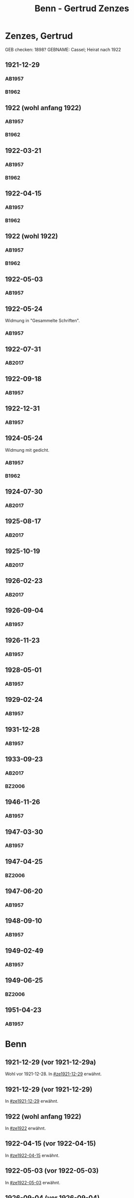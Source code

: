 #+STARTUP: content
#+STARTUP: showall
# +STARTUP: showeverything
#+TITLE: Benn - Gertrud Zenzes

* Zenzes, Gertrud
:PROPERTIES:
:EMPF:     1
:FROM: Benn
:TO: Zenzes, Gertrud
:TO_2: Cassel, Gertrud
:GEB:      1894
:TOD:      1970
:END:
GEB checken: 1898?
GEBNAME: Cassel; Heirat nach 1922
** 1921-12-29
   :PROPERTIES:
   :CUSTOM_ID: ze1921-12-29
   :ORT:      [Berlin]
   :TRAD:     
   :END:
*** AB1957
:PROPERTIES:
:S: 15-16
:S_KOM: 342
:END:
*** B1962
    :PROPERTIES:
    :S:        7-8
    :AUSL:     
    :FAKS:     
    :S_KOM:    186
    :END:
** 1922 (wohl anfang 1922)
   :PROPERTIES:
   :CUSTOM_ID: ze1922
   :TRAD:     
   :END:
*** AB1957
:PROPERTIES:
:S: 16-17
:S_KOM:
:END:
*** B1962
    :PROPERTIES:
    :S:        8-9
    :AUSL:     
    :FAKS:     
    :S_KOM:    
    :END:
** 1922-03-21
   :PROPERTIES:
   :CUSTOM_ID: ze1922-03-21
   :TRAD:     
   :END:
*** AB1957
:PROPERTIES:
:S: 17
:S_KOM: 342
:END:
*** B1962
    :PROPERTIES:
    :S:        9
    :AUSL:     
    :FAKS:     
    :S_KOM:    186
    :END:
** 1922-04-15
   :PROPERTIES:
   :CUSTOM_ID: ze1922-04-15
   :TRAD:     
   :END:
*** AB1957
:PROPERTIES:
:S: 18-19
:S_KOM:
:END:
*** B1962
    :PROPERTIES:
    :S:        10
    :AUSL:     
    :FAKS:     
    :S_KOM:    
    :END:
** 1922 (wohl 1922)
   :PROPERTIES:
   :CUSTOM_ID: ze1922a
   :TRAD:     
   :END:
*** AB1957
:PROPERTIES:
:S: 19
:S_KOM:
:END:
*** B1962
    :PROPERTIES:
    :S:        11
    :AUSL:     
    :FAKS:     
    :S_KOM:    
    :END:
** 1922-05-03
   :PROPERTIES:
   :CUSTOM_ID: ze1922-05-03
   :TRAD:     
   :END:
*** AB1957
:PROPERTIES:
:S: 19-20
:S_KOM:
:END:
** 1922-05-24
   :PROPERTIES:
   :CUSTOM_ID: ze1922-05-24
   :TRAD:     
   :END:
Widmung in "Gesammelte Schriften".
*** AB1957
:PROPERTIES:
:S: 20
:S_KOM: 343
:END:
** 1922-07-31
   :PROPERTIES:
   :CUSTOM_ID: ze1922-07-31
   :TRAD: DLA/Benn
   :ORT: [Berlin]
   :END:
*** AB2017
    :PROPERTIES:
    :NR:       23
    :S:        30
    :AUSL:     
    :FAKS:     
    :S_KOM:    387-88
    :VORL:     
    :END:
** 1922-09-18
   :PROPERTIES:
   :CUSTOM_ID: ze1922-09-18
   :TRAD:     
   :END:
*** AB1957
:PROPERTIES:
:S: 20-21
:S_KOM:
:END:
** 1922-12-31
   :PROPERTIES:
   :CUSTOM_ID: ze1922-12-31
   :TRAD:     
   :END:
*** AB1957
:PROPERTIES:
:S: 21
:FAKS: 22 (1. seite)
:S_KOM:
:END:
** 1924-05-24
   :PROPERTIES:
   :CUSTOM_ID: ze1924-05-24
   :TRAD:     
   :END:
Widmung mit gedicht.
*** AB1957
:PROPERTIES:
:S: 19
:S_KOM:
:END:
*** B1962
    :PROPERTIES:
    :S:        11-12
    :AUSL:     
    :FAKS:     
    :S_KOM:    186
    :END:
** 1924-07-30
   :PROPERTIES:
   :CUSTOM_ID: ze1924-07-30
   :TRAD: DLA/Benn
   :ORT: [Berlin]
   :END:
*** AB2017
    :PROPERTIES:
    :NR:       24
    :S:        30-31
    :AUSL:     
    :FAKS:     
    :S_KOM:    388-89
    :VORL:     
    :END:
** 1925-08-17
   :PROPERTIES:
   :CUSTOM_ID: ze1925-08-17
   :TRAD: DLA/Benn
   :ORT: Berlin
   :END:
*** AB2017
    :PROPERTIES:
    :NR:       27
    :S:        36
    :AUSL:     
    :FAKS:     
    :S_KOM:    391-92
    :VORL:     
    :END:
** 1925-10-19
   :PROPERTIES:
   :CUSTOM_ID: ze1925-10-19
   :TRAD: DLA/Benn
   :ORT: [Berlin]
   :END:
*** AB2017
    :PROPERTIES:
    :NR:       28
    :S:        36-37
    :AUSL:     
    :FAKS:     
    :S_KOM:    392-93
    :VORL:     
    :END:
** 1926-02-23
   :PROPERTIES:
   :CUSTOM_ID: ze1926-02-23
   :TRAD: DLA/Benn
   :ORT: [Berlin]
   :END:
*** AB2017
    :PROPERTIES:
    :NR:       31
    :S:        38-39
    :AUSL:     
    :FAKS:     
    :S_KOM:    393-94
    :VORL:     
    :END:
** 1926-09-04
   :PROPERTIES:
   :CUSTOM_ID: ze1926-09-04
   :TRAD:     
   :END:
*** AB1957
:PROPERTIES:
:S: 23-24
:S_KOM: 343
:END:
** 1926-11-23
   :PROPERTIES:
   :CUSTOM_ID: ze1926-11-23
   :TRAD:     
   :END:
*** AB1957
:PROPERTIES:
:S: 24-25
:S_KOM: 343
:END:
** 1928-05-01
   :PROPERTIES:
   :CUSTOM_ID: ze1928-05-01
   :TRAD:     
   :END:
*** AB1957
:PROPERTIES:
:S: 25-27
:AUSL: t
:S_KOM: 343
:END:
** 1929-02-24
   :PROPERTIES:
   :CUSTOM_ID: ze1929-02-24
   :TRAD:     
   :END:
*** AB1957
:PROPERTIES:
:S: 31-33
:S_KOM: 344
:END:
** 1931-12-28
   :PROPERTIES:
   :CUSTOM_ID: ze1931-12-28
   :TRAD:     
   :END:
*** AB1957
:PROPERTIES:
:AUSL: t
:S: 50-51
:S_KOM: 345-46
:END:
** 1933-09-23
   :PROPERTIES:
   :CUSTOM_ID: ze1933-09-23
   :TRAD:     DLA/Benn
   :END:
*** AB2017
    :PROPERTIES:
    :NR:       64
    :S:        62-63
    :AUSL:     
    :FAKS:     
    :S_KOM:    414
    :VORL:     
    :END:
*** BZ2006
:PROPERTIES:
:AUSL:
:S: 
:S_KOM: 
:END:
** 1946-11-26
   :PROPERTIES:
   :CUSTOM_ID: ze1946-11-26
   :TRAD:     
   :END:
*** AB1957
:PROPERTIES:
:AUSL: t
:S: 107-09
:S_KOM: 354
:END:
** 1947-03-30
   :PROPERTIES:
   :CUSTOM_ID: ze1947-03-30
   :TRAD:     
   :END:
*** AB1957
:PROPERTIES:
:AUSL: 
:S: 109-11
:S_KOM: 354
:END:
** 1947-04-25
   :PROPERTIES:
   :CUSTOM_ID: ze1947-04-25
   :TRAD:     
   :END:
*** BZ2006
:PROPERTIES:
:AUSL:
:S: 
:S_KOM: 
:END:
** 1947-06-20
   :PROPERTIES:
   :CUSTOM_ID: ze1947-06-20
   :TRAD:     
   :END:
*** AB1957
:PROPERTIES:
:AUSL: 
:S: 116-17
:S_KOM: 355
:END:
** 1948-09-10
   :PROPERTIES:
   :CUSTOM_ID: ze1948-09-10
   :TRAD:     
   :END:
*** AB1957
:PROPERTIES:
:AUSL: 
:S: 124
:S_KOM: 357
:END:
** 1949-02-49
   :PROPERTIES:
   :CUSTOM_ID: ze1949-02-49
   :TRAD:     
   :END:
*** AB1957
:PROPERTIES:
:AUSL: 
:S: 134
:S_KOM:
:END:
** 1949-06-25
   :PROPERTIES:
   :CUSTOM_ID: ze1949-06-25
   :TRAD:     
   :END:
*** BZ2006
:PROPERTIES:
:AUSL:
:S: 
:S_KOM: 
:END:
** 1951-04-23
   :PROPERTIES:
   :CUSTOM_ID: ze1951-04-23
   :ORT:      Berlin
   :TRAD:     
   :END:
*** AB1957
:PROPERTIES:
:AUSL: 
:S: 214-15
:S_KOM:
:END:
* Benn
:PROPERTIES:
:TO: Benn
:FROM: Zenzes, Gertrud
:END:
** 1921-12-29 (vor 1921-12-29a)
   :PROPERTIES:
   :TRAD:     verloren
   :END:
Wohl vor 1921-12-28.
In [[#ze1921-12-29]] erwähnt.
** 1921-12-29 (vor 1921-12-29)
   :PROPERTIES:
   :TRAD:     verloren
   :END:
In [[#ze1921-12-29]] erwähnt.
** 1922 (wohl anfang 1922)
   :PROPERTIES:
   :TRAD:     verloren
   :END:
In [[#ze1922]] erwähnt.
** 1922-04-15 (vor 1922-04-15)
   :PROPERTIES:
   :TRAD:     verloren
   :END:
In [[#ze1922-04-15]] erwähnt.
** 1922-05-03 (vor 1922-05-03)
   :PROPERTIES:
   :TRAD:     verloren
   :END:
In [[#ze1922-05-03]] erwähnt.
** 1926-09-04 (vor 1926-09-04)
   :PROPERTIES:
   :TRAD:     verloren
   :END:
In [[#ze1926-09-04]] erwähnt; mehrere sendungen oder mehrteilig.
** 1926-11-23 (vor 1926-11-23)
   :PROPERTIES:
   :TRAD:     verloren
   :END:
In [[#ze1926-11-23]] erwähnt.
** 1928-05-01 (vor 1928-05-01)
   :PROPERTIES:
   :TRAD:     verloren
   :END:
In [[#ze1928-05-01]], 25 erwähnt.

** 1929-02-24 (vor 1929-02-24)
   :PROPERTIES:
   :TRAD:     verloren
   :END:
In [[#ze1929-02-24]] erwähnt.
** 1931-12-28 (vor 1931-12-28)
   :PROPERTIES:
   :TRAD:     verloren
   :END:
In [[#ze1931-12-28]] erwähnt.
** 1933-09-23 (vor 1933-09-23)
   :PROPERTIES:
   :TRAD:     
   :END:
In [[#ze1933-09-23]] erwähnt: "für Ihren Brief und die Zeitschriften und
die Zeitungsauschnitte".
** 1946-10-15
   :PROPERTIES:
   :TRAD:     
   :END:
In [[#ze1946-11-26]] erwähnt: "Brief".
** 1947-01-25
   :PROPERTIES:
   :TRAD:     
   :END:
In [[#ze1947-03-30]] erwähnt: "Briefe".
** 1947-02-28
   :PROPERTIES:
   :TRAD:     
   :END:
In [[#ze1947-03-30]] erwähnt: "Briefe".
** 1947-06-20 (vor 1947-06-20)
   :PROPERTIES:
   :TRAD:     
   :END:
In [[#ze1947-06-20]], s.116 erwähnt: "In einem neuerlichen Brief, dem vorletzten".
** 1947-06-20 (vor 1947-06-20)
   :PROPERTIES:
   :TRAD:     
   :END:
In [[#ze1947-06-20]], s.116 erwähnt: "In einem neuerlichen Brief, dem
vorletzten"; dies ist also der letzte.
** 1948-08-30
   :PROPERTIES:
   :TRAD:     
   :END:
In [[#ze1948-09-10]] erwähnt: "Deine Karte ... vom 30.XIII."
** 1949-06-21
   :PROPERTIES:
   :TRAD:     
   :END:
In [[#ze1949-06-25]] erwähnt: "Brief".
